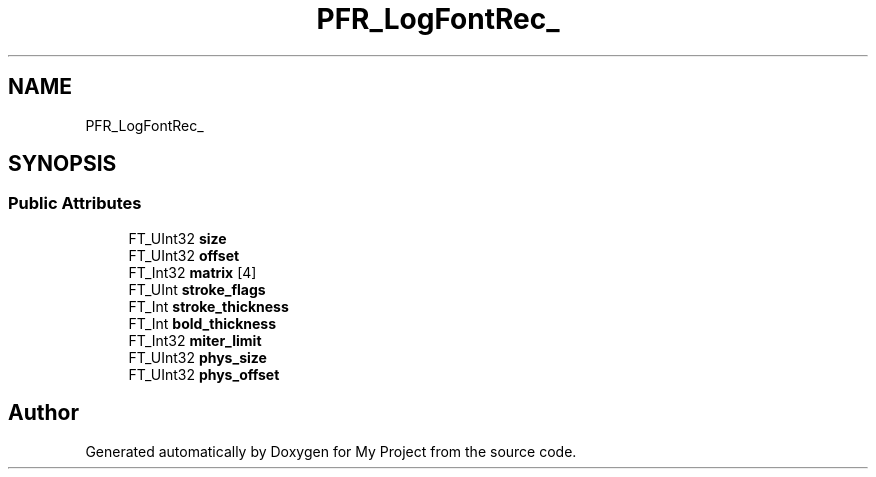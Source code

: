 .TH "PFR_LogFontRec_" 3 "Wed Feb 1 2023" "Version Version 0.0" "My Project" \" -*- nroff -*-
.ad l
.nh
.SH NAME
PFR_LogFontRec_
.SH SYNOPSIS
.br
.PP
.SS "Public Attributes"

.in +1c
.ti -1c
.RI "FT_UInt32 \fBsize\fP"
.br
.ti -1c
.RI "FT_UInt32 \fBoffset\fP"
.br
.ti -1c
.RI "FT_Int32 \fBmatrix\fP [4]"
.br
.ti -1c
.RI "FT_UInt \fBstroke_flags\fP"
.br
.ti -1c
.RI "FT_Int \fBstroke_thickness\fP"
.br
.ti -1c
.RI "FT_Int \fBbold_thickness\fP"
.br
.ti -1c
.RI "FT_Int32 \fBmiter_limit\fP"
.br
.ti -1c
.RI "FT_UInt32 \fBphys_size\fP"
.br
.ti -1c
.RI "FT_UInt32 \fBphys_offset\fP"
.br
.in -1c

.SH "Author"
.PP 
Generated automatically by Doxygen for My Project from the source code\&.

